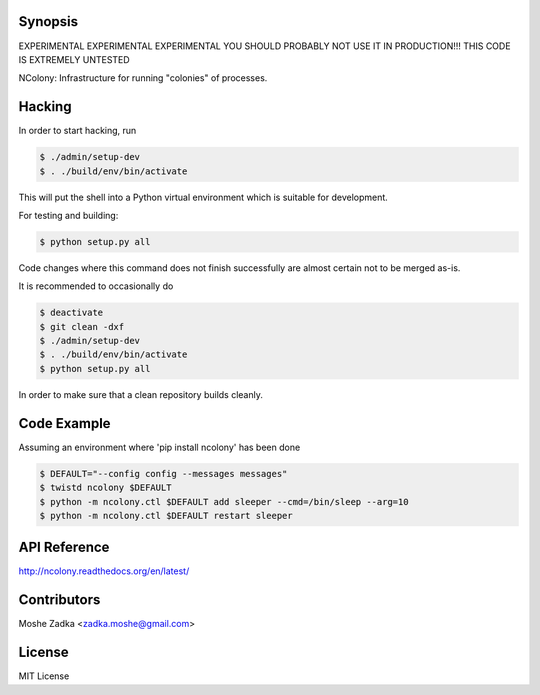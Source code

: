 .. Copyright (c) Moshe Zadka
   See LICENSE for details.

Synopsis
=========

EXPERIMENTAL EXPERIMENTAL EXPERIMENTAL
YOU SHOULD PROBABLY NOT USE IT IN PRODUCTION!!!
THIS CODE IS EXTREMELY UNTESTED

NColony: Infrastructure for running "colonies" of processes.

Hacking
===========

In order to start hacking, run

.. code-block:: bash

  $ ./admin/setup-dev
  $ . ./build/env/bin/activate

This will put the shell into a Python virtual
environment which is suitable for development.

For testing and building:

.. code-block:: bash

  $ python setup.py all

Code changes where this command does not finish
successfully are almost certain not to be merged
as-is.

It is recommended to occasionally do

.. code-block:: bash

  $ deactivate
  $ git clean -dxf
  $ ./admin/setup-dev
  $ . ./build/env/bin/activate
  $ python setup.py all

In order to make sure that a clean repository
builds cleanly.

Code Example
=============

Assuming an environment where 'pip install ncolony' has been done

.. code-block:: bash

  $ DEFAULT="--config config --messages messages"
  $ twistd ncolony $DEFAULT
  $ python -m ncolony.ctl $DEFAULT add sleeper --cmd=/bin/sleep --arg=10
  $ python -m ncolony.ctl $DEFAULT restart sleeper


API Reference
==============

http://ncolony.readthedocs.org/en/latest/

Contributors
=============

Moshe Zadka <zadka.moshe@gmail.com>

License
=======

MIT License
